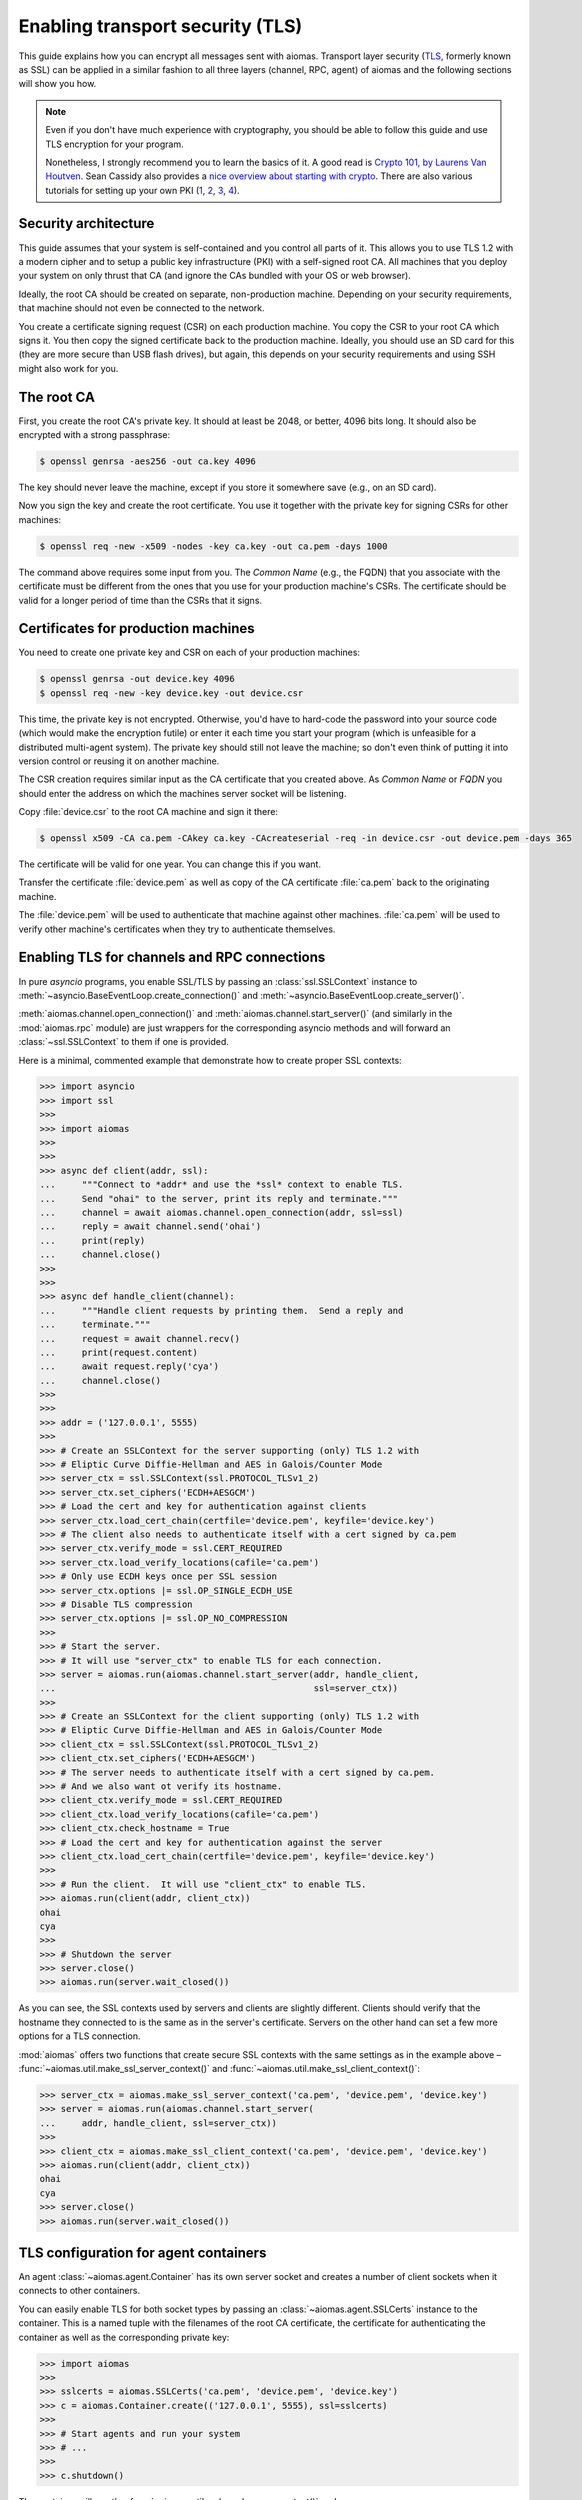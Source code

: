 Enabling transport security (TLS)
=================================

.. We need to change the cwd to the directory containing the test certs:
   >>> import os
   >>> os.chdir('tests/certs/')

This guide explains how you can encrypt all messages sent with aiomas.
Transport layer security (`TLS`__, formerly known as SSL) can be applied in
a similar fashion to all three layers (channel, RPC, agent) of aiomas and the
following sections will show you how.

__ https://en.wikipedia.org/wiki/Transport_Layer_Security

.. note::

   Even if you don't have much experience with cryptography, you should be able
   to follow this guide and use TLS encryption for your program.

   Nonetheless, I strongly recommend you to learn the basics of it.  A good
   read is `Crypto 101, by Laurens Van Houtven`__.  Sean Cassidy also provides
   a `nice overview about starting with crypto`__.  There are also various
   tutorials for setting up your own PKI (1__, 2__, 3__, 4__).

   __ https://www.crypto101.io/
   __ https://www.seancassidy.me/so-you-want-to-crypto.html
   __ http://datacenteroverlords.com/2012/03/01/creating-your-own-ssl-certificate-authority/
   __ http://blog.gosquadron.com/use-tls
   __ https://blog.cloudflare.com/how-to-build-your-own-public-key-infrastructure/
   __ http://www.area536.com/projects/be-your-own-certificate-authority-with-openssl/


Security architecture
---------------------

This guide assumes that your system is self-contained and you control all parts
of it.  This allows you to use TLS 1.2 with a modern cipher and to setup
a public key infrastructure (PKI) with a self-signed root CA.  All machines
that you deploy your system on only thrust that CA (and ignore the CAs bundled
with your OS or web browser).

Ideally, the root CA should be created on separate, non-production machine.
Depending on your security requirements, that machine should not even be
connected to the network.

You create a certificate signing request (CSR) on each production machine.  You
copy the CSR to your root CA which signs it.  You then copy the signed
certificate back to the production machine.  Ideally, you should use an SD card
for this (they are more secure than USB flash drives), but again, this depends
on your security requirements and using SSH might also work for you.


The root CA
-----------

First, you create the root CA's private key.  It should at least be 2048, or
better, 4096 bits long.  It should also be encrypted with a strong passphrase:

.. code-block:: bash

   $ openssl genrsa -aes256 -out ca.key 4096

The key should never leave the machine, except if you store it somewhere save
(e.g., on an SD card).

Now you sign the key and create the root certificate.  You use it together with
the private key for signing CSRs for other machines:

.. code-block:: bash

   $ openssl req -new -x509 -nodes -key ca.key -out ca.pem -days 1000

The command above requires some input from you.  The *Common Name* (e.g., the
FQDN) that you associate with the certificate must be different from the ones
that you use for your production machine's CSRs.  The certificate should be
valid for a longer period of time than the CSRs that it signs.


Certificates for production machines
------------------------------------

You need to create one private key and CSR on each of your production machines:

.. code-block:: bash

   $ openssl genrsa -out device.key 4096
   $ openssl req -new -key device.key -out device.csr

This time, the private key is not encrypted.  Otherwise, you'd have to
hard-code the password into your source code (which would make the encryption
futile) or enter it each time you start your program (which is unfeasible for
a distributed multi-agent system).  The private key should still not leave the
machine; so don't even think of putting it into version control or reusing it
on another machine.

The CSR creation requires similar input as the CA certificate that you created
above.  As *Common Name* or *FQDN* you should enter the address on which the
machines server socket will be listening.

Copy :file:`device.csr` to the root CA machine and sign it there:

.. code-block:: bash

   $ openssl x509 -CA ca.pem -CAkey ca.key -CAcreateserial -req -in device.csr -out device.pem -days 365

The certificate will be valid for one year.  You can change this if you want.

Transfer the certificate :file:`device.pem` as well as copy of the CA
certificate :file:`ca.pem` back to the originating machine.

The :file:`device.pem` will be used to authenticate that machine against other
machines.  :file:`ca.pem` will be used to verify other machine's certificates
when they try to authenticate themselves.


Enabling TLS for channels and RPC connections
---------------------------------------------

In pure *asyncio* programs, you enable SSL/TLS by passing an
:class:`ssl.SSLContext` instance to
:meth:`~asyncio.BaseEventLoop.create_connection()` and
:meth:`~asyncio.BaseEventLoop.create_server()`.

:meth:`aiomas.channel.open_connection()` and
:meth:`aiomas.channel.start_server()` (and similarly in the :mod:`aiomas.rpc`
module) are just wrappers for the corresponding asyncio methods and will
forward an :class:`~ssl.SSLContext` to them if one is provided.

Here is a minimal, commented example that demonstrate how to create proper
SSL contexts:

.. code-block:: python

   >>> import asyncio
   >>> import ssl
   >>>
   >>> import aiomas
   >>>
   >>>
   >>> async def client(addr, ssl):
   ...     """Connect to *addr* and use the *ssl* context to enable TLS.
   ...     Send "ohai" to the server, print its reply and terminate."""
   ...     channel = await aiomas.channel.open_connection(addr, ssl=ssl)
   ...     reply = await channel.send('ohai')
   ...     print(reply)
   ...     channel.close()
   >>>
   >>>
   >>> async def handle_client(channel):
   ...     """Handle client requests by printing them.  Send a reply and
   ...     terminate."""
   ...     request = await channel.recv()
   ...     print(request.content)
   ...     await request.reply('cya')
   ...     channel.close()
   >>>
   >>>
   >>> addr = ('127.0.0.1', 5555)
   >>>
   >>> # Create an SSLContext for the server supporting (only) TLS 1.2 with
   >>> # Eliptic Curve Diffie-Hellman and AES in Galois/Counter Mode
   >>> server_ctx = ssl.SSLContext(ssl.PROTOCOL_TLSv1_2)
   >>> server_ctx.set_ciphers('ECDH+AESGCM')
   >>> # Load the cert and key for authentication against clients
   >>> server_ctx.load_cert_chain(certfile='device.pem', keyfile='device.key')
   >>> # The client also needs to authenticate itself with a cert signed by ca.pem
   >>> server_ctx.verify_mode = ssl.CERT_REQUIRED
   >>> server_ctx.load_verify_locations(cafile='ca.pem')
   >>> # Only use ECDH keys once per SSL session
   >>> server_ctx.options |= ssl.OP_SINGLE_ECDH_USE
   >>> # Disable TLS compression
   >>> server_ctx.options |= ssl.OP_NO_COMPRESSION
   >>>
   >>> # Start the server.
   >>> # It will use "server_ctx" to enable TLS for each connection.
   >>> server = aiomas.run(aiomas.channel.start_server(addr, handle_client,
   ...                                                 ssl=server_ctx))
   >>>
   >>> # Create an SSLContext for the client supporting (only) TLS 1.2 with
   >>> # Eliptic Curve Diffie-Hellman and AES in Galois/Counter Mode
   >>> client_ctx = ssl.SSLContext(ssl.PROTOCOL_TLSv1_2)
   >>> client_ctx.set_ciphers('ECDH+AESGCM')
   >>> # The server needs to authenticate itself with a cert signed by ca.pem.
   >>> # And we also want ot verify its hostname.
   >>> client_ctx.verify_mode = ssl.CERT_REQUIRED
   >>> client_ctx.load_verify_locations(cafile='ca.pem')
   >>> client_ctx.check_hostname = True
   >>> # Load the cert and key for authentication against the server
   >>> client_ctx.load_cert_chain(certfile='device.pem', keyfile='device.key')
   >>>
   >>> # Run the client.  It will use "client_ctx" to enable TLS.
   >>> aiomas.run(client(addr, client_ctx))
   ohai
   cya
   >>>
   >>> # Shutdown the server
   >>> server.close()
   >>> aiomas.run(server.wait_closed())

As you can see, the SSL contexts used by servers and clients are slightly
different.  Clients should verify that the hostname they connected to is the
same as in the server's certificate.  Servers on the other hand can set a few
more options for a TLS connection.

:mod:`aiomas` offers two functions that create secure SSL contexts with the
same settings as in the example above
– :func:`~aiomas.util.make_ssl_server_context()` and
:func:`~aiomas.util.make_ssl_client_context()`:

.. code-block:: python

   >>> server_ctx = aiomas.make_ssl_server_context('ca.pem', 'device.pem', 'device.key')
   >>> server = aiomas.run(aiomas.channel.start_server(
   ...     addr, handle_client, ssl=server_ctx))
   >>>
   >>> client_ctx = aiomas.make_ssl_client_context('ca.pem', 'device.pem', 'device.key')
   >>> aiomas.run(client(addr, client_ctx))
   ohai
   cya
   >>> server.close()
   >>> aiomas.run(server.wait_closed())


TLS configuration for agent containers
--------------------------------------

An agent :class:`~aiomas.agent.Container` has its own server socket and creates
a number of client sockets when it connects to other containers.

You can easily enable TLS for both socket types by passing an
:class:`~aiomas.agent.SSLCerts` instance to the container.  This is a named
tuple with the filenames of the root CA certificate, the certificate for
authenticating the container as well as the corresponding private key:

.. code-block:: python

   >>> import aiomas
   >>>
   >>> sslcerts = aiomas.SSLCerts('ca.pem', 'device.pem', 'device.key')
   >>> c = aiomas.Container.create(('127.0.0.1', 5555), ssl=sslcerts)
   >>>
   >>> # Start agents and run your system
   >>> # ...
   >>>
   >>> c.shutdown()

The container will use the :func:`~aiomas.util.make_ssl_server_context()` and
:func:`~aiomas.util.make_ssl_client_context()` functions to create the
necessary SSL contexts.

If you need more flexibility, you can alternatively pass a tuple with two SSL
contexts (one for the server and one for client sockets) to the container:

.. code-block:: python

   >>> import aiomas
   >>>
   >>> server_ctx = aiomas.make_ssl_server_context('ca.pem', 'device.pem', 'device.key')
   >>> client_ctx = aiomas.make_ssl_client_context('ca.pem', 'device.pem', 'device.key')
   >>> c = aiomas.Container.create(('127.0.0.1', 5555), ssl=(server_ctx, client_ctx))
   >>>
   >>> # Start agents and run your system
   >>> # ...
   >>>
   >>> c.shutdown()
